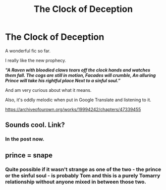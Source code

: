 #+TITLE: The Clock of Deception

* The Clock of Deception
:PROPERTIES:
:Author: Tokimi-
:Score: 4
:DateUnix: 1565718914.0
:DateShort: 2019-Aug-13
:FlairText: Recommendation
:END:
A wonderful fic so far.

I really like the new prophecy.

*/"A Raven with bloodied claws tears off the clock hands and watches them fall. The cogs are still in motion, Facades will crumble, An alluring Prince will take his rightful place  Next to a sinful soul.”/*

And am very curious about what it means.

Also, it's oddly melodic when put in Google Translate and listening to it.

[[https://archiveofourown.org/works/19994242/chapters/47339455]]


** Sounds cool. Link?
:PROPERTIES:
:Author: FitzDizzyspells
:Score: 4
:DateUnix: 1565720002.0
:DateShort: 2019-Aug-13
:END:

*** In the post now.
:PROPERTIES:
:Author: Tokimi-
:Score: 1
:DateUnix: 1565724937.0
:DateShort: 2019-Aug-14
:END:


** prince = snape
:PROPERTIES:
:Score: 2
:DateUnix: 1565789647.0
:DateShort: 2019-Aug-14
:END:

*** Quite possible if it wasn't strange as one of the two - the prince or the sinful soul - is probably Tom and this is a purely Tomarry relationship without anyone mixed in between those two.
:PROPERTIES:
:Author: Tokimi-
:Score: 2
:DateUnix: 1565792037.0
:DateShort: 2019-Aug-14
:END:

